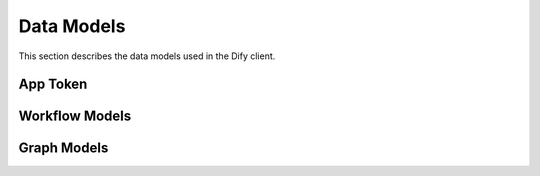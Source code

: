 Data Models
===========

This section describes the data models used in the Dify client.

App Token
---------

.. py:class:: AppToken

   Represents an API token for an application.

   .. py:attribute:: id: str
      
      Unique identifier for the token

   .. py:attribute:: type: Literal["app"]
      
      Token type, always "app"

   .. py:attribute:: token: str
      
      The actual token string

   .. py:attribute:: last_used_at: Optional[int]
      
      Timestamp of last usage

   .. py:attribute:: created_at: int
      
      Timestamp of creation

Workflow Models
-------------

.. py:class:: WorkflowDraft

   Represents a workflow configuration draft.

   .. py:attribute:: graph: Optional[Graph]
      
      The workflow graph structure

   .. py:attribute:: features: dict
      
      Feature configuration

   .. py:attribute:: environment_variables: list
      
      Environment variables used in the workflow

   .. py:attribute:: conversation_variables: list
      
      Conversation variables used in the workflow

Graph Models
-----------

.. py:class:: Graph

   Represents the complete workflow graph structure.

   .. py:attribute:: nodes: list[GraphNode]
      
      List of nodes in the graph

   .. py:attribute:: edges: list[GraphEdge]
      
      List of edges connecting the nodes

   .. py:attribute:: viewport: Viewport
      
      View configuration for the graph

.. py:class:: GraphNode

   Represents a node in the workflow graph.

   .. py:attribute:: id: str
      
      Unique identifier for the node

   .. py:attribute:: type: str
      
      Node type

   .. py:attribute:: data: dict
      
      Node configuration data

   .. py:attribute:: position: dict
      
      Node position in the graph

   .. py:attribute:: targetPosition: str
      
      Position of target connection point

   .. py:attribute:: sourcePosition: str
      
      Position of source connection point

   .. py:attribute:: positionAbsolute: dict
      
      Absolute position in the graph

   .. py:attribute:: width: int
      
      Node width

   .. py:attribute:: height: int
      
      Node height

.. py:class:: GraphEdge

   Represents an edge connecting two nodes in the workflow graph.

   .. py:attribute:: id: str
      
      Unique identifier for the edge

   .. py:attribute:: type: str
      
      Edge type

   .. py:attribute:: source: str
      
      Source node ID

   .. py:attribute:: sourceHandle: str
      
      Source connection point

   .. py:attribute:: target: str
      
      Target node ID

   .. py:attribute:: targetHandle: str
      
      Target connection point

   .. py:attribute:: data: GraphEdgeData
      
      Edge configuration data

   .. py:attribute:: zIndex: int
      
      Z-index for rendering

.. py:class:: GraphEdgeData

   Configuration data for graph edges.

   .. py:attribute:: sourceType: GraphNodeDataTypes
      
      Type of the source node

   .. py:attribute:: targetType: GraphNodeDataTypes
      
      Type of the target node

   .. py:attribute:: isInIteration: bool
      
      Whether the edge is part of an iteration

.. py:class:: GraphNodeData

   Configuration data for graph nodes.

   .. py:attribute:: type: GraphNodeDataTypes
      
      Node type (start, end, or llm)

   .. py:attribute:: title: str
      
      Node title

   .. py:attribute:: description: str
      
      Node description

   .. py:attribute:: variables: list
      
      List of variables used by the node

.. py:class:: Viewport

   Graph view configuration.

   .. py:attribute:: x: Optional[int]
      
      X coordinate of the viewport (default: 0)

   .. py:attribute:: y: Optional[int]
      
      Y coordinate of the viewport (default: 0)

   .. py:attribute:: zoom: Optional[int]
      
      Zoom level (default: 1) 